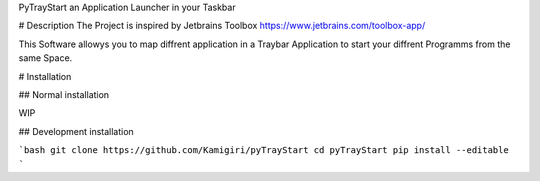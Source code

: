 PyTrayStart an Application Launcher in your Taskbar

# Description
The Project is inspired by Jetbrains Toolbox https://www.jetbrains.com/toolbox-app/

This Software allowys you to map diffrent application in a Traybar Application to start your diffrent Programms from the same Space.

# Installation
 
## Normal installation

WIP

## Development installation

```bash
git clone https://github.com/Kamigiri/pyTrayStart
cd pyTrayStart
pip install --editable 
```
